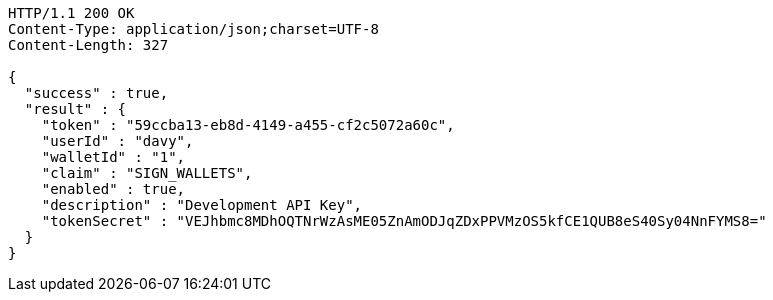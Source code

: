 [source,http,options="nowrap"]
----
HTTP/1.1 200 OK
Content-Type: application/json;charset=UTF-8
Content-Length: 327

{
  "success" : true,
  "result" : {
    "token" : "59ccba13-eb8d-4149-a455-cf2c5072a60c",
    "userId" : "davy",
    "walletId" : "1",
    "claim" : "SIGN_WALLETS",
    "enabled" : true,
    "description" : "Development API Key",
    "tokenSecret" : "VEJhbmc8MDhOQTNrWzAsME05ZnAmODJqZDxPPVMzOS5kfCE1QUB8eS40Sy04NnFYMS8="
  }
}
----